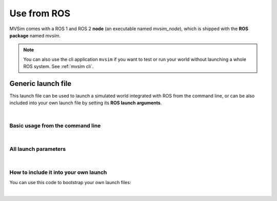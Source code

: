 Use from ROS
===================

MVSim comes with a ROS 1 and ROS 2 **node** (an executable named `mvsim_node`),
which is shipped with the **ROS package** named `mvsim`.

.. note::
   You can also use the cli application ``mvsim`` if you want to test or run your world without launching a whole ROS system.
   See :ref:`mvsim cli`.


Generic launch file
-------------------------
This launch file can be used to launch a simulated world integrated with ROS from the command line,
or can be also included into your own launch file by setting its **ROS launch arguments**.

|

Basic usage from the command line
^^^^^^^^^^^^^^^^^^^^^^^^^^^^^^^^^^^^^

.. tab-set::
    .. tab-item:: ROS 1

        .. code-block:: bash

            roslaunch mvsim launch_world.launch \
              XX

    .. tab-item:: ROS 2
        :selected:

        .. code-block:: bash

            ros2 launch mvsim launch_world.launch.py \
              world_file:=/path/to/your/my.world.xml

|

All launch parameters
^^^^^^^^^^^^^^^^^^^^^^^^^^^^^^^^^^^^^

.. tab-set::
    .. tab-item:: ROS 1

        .. code-block:: bash

            xxx

    .. tab-item:: ROS 2
        :selected:

        .. code-block:: bash

            $ ros2 launch mvsim launch_world.launch.py --show-args
            Arguments (pass arguments as '<name>:=<value>'):

               'world_file':
                  Path to the *.world.xml file to load

               'headless':
                  no description given
                  (default: 'False')

               'do_fake_localization':
                  publish fake identity tf "map" -> "odom"
                  (default: 'True')

               'publish_tf_odom2baselink':
                  publish tf "odom" -> "base_link"
                  (default: 'True')

               'force_publish_vehicle_namespace':
                  Use vehicle name namespace even if there is only one vehicle
                  (default: 'False')

               'use_rviz':
                  Whether to launch RViz2
                  (default: 'True')

               'rviz_config_file':
                  If use_rviz:="True", the configuration file for rviz
                  (default: '')

|

How to include it into your own launch
^^^^^^^^^^^^^^^^^^^^^^^^^^^^^^^^^^^^^^^^^
You can use this code to bootstrap your own launch files:


.. tab-set::
    .. tab-item:: ROS 1

        .. code-block:: bash

            xxx

    .. tab-item:: ROS 2
        :selected:

        .. code-block:: python

            import os
            from launch import LaunchDescription
            from launch.actions import IncludeLaunchDescription
            from launch.substitutions import LaunchConfiguration
            from launch.launch_description_sources import PythonLaunchDescriptionSource
            from ament_index_python.packages import get_package_share_directory

            def generate_launch_description():
               # *** REMEMBER: Change this to your actual world file ***
               world_file = os.path.join(
                  get_package_share_directory('my_package'), 'mvsim', 'demo.world.xml')

               # and replace this RViz file with yours as needed:
               rviz_config_file = os.path.join(
                  get_package_share_directory('mvsim'), 'mvsim_tutorial', 'demo_depth_camera_ros2.rviz')

               headless = 'False'
               do_fake_localization = 'True'
               publish_tf_odom2baselink = 'True'
               force_publish_vehicle_namespace = 'False'
               use_rviz = 'True'


               # Create LaunchDescription
               ld = LaunchDescription()

               # Add actions to LaunchDescription
               ld.add_action(IncludeLaunchDescription(
                  PythonLaunchDescriptionSource(
                        os.path.join(get_package_share_directory('mvsim'), 'launch', 'launch_world.launch.py')
                  ),
                  launch_arguments={
                        'world_file': world_file,
                        'headless': headless,
                        'do_fake_localization': do_fake_localization,
                        'publish_tf_odom2baselink': publish_tf_odom2baselink,
                        'force_publish_vehicle_namespace': force_publish_vehicle_namespace,
                        'use_rviz': use_rviz,
                        'rviz_config_file': rviz_config_file
                  }.items()
               ))

               return ld


|
